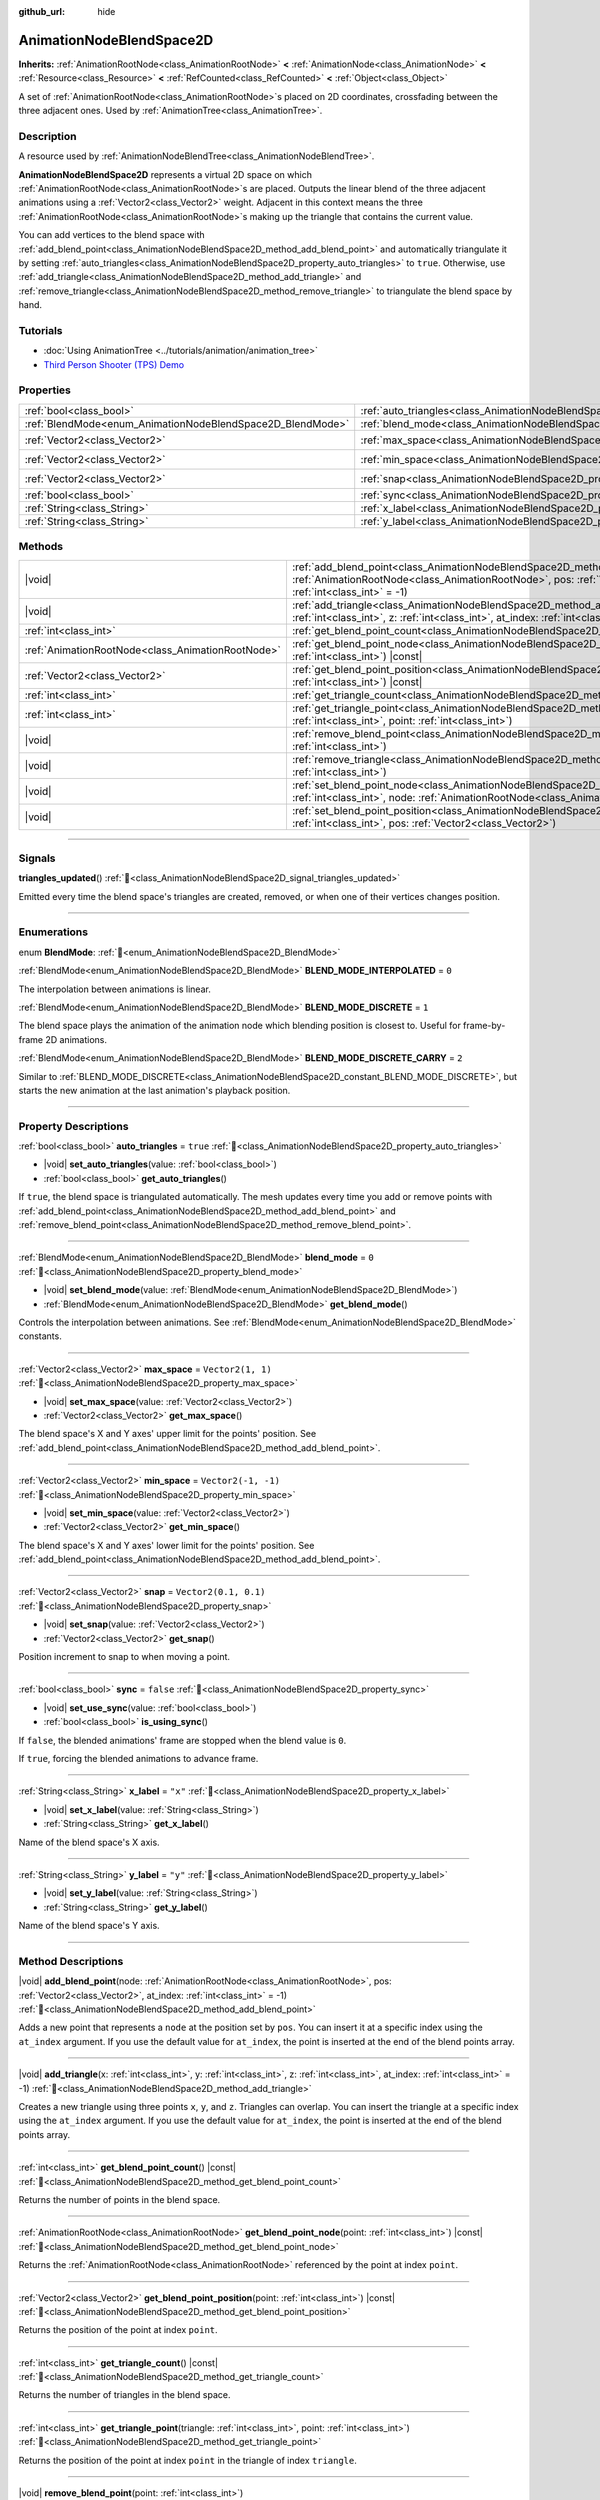 :github_url: hide

.. DO NOT EDIT THIS FILE!!!
.. Generated automatically from Godot engine sources.
.. Generator: https://github.com/blazium-engine/blazium/tree/4.3/doc/tools/make_rst.py.
.. XML source: https://github.com/blazium-engine/blazium/tree/4.3/doc/classes/AnimationNodeBlendSpace2D.xml.

.. _class_AnimationNodeBlendSpace2D:

AnimationNodeBlendSpace2D
=========================

**Inherits:** :ref:`AnimationRootNode<class_AnimationRootNode>` **<** :ref:`AnimationNode<class_AnimationNode>` **<** :ref:`Resource<class_Resource>` **<** :ref:`RefCounted<class_RefCounted>` **<** :ref:`Object<class_Object>`

A set of :ref:`AnimationRootNode<class_AnimationRootNode>`\ s placed on 2D coordinates, crossfading between the three adjacent ones. Used by :ref:`AnimationTree<class_AnimationTree>`.

.. rst-class:: classref-introduction-group

Description
-----------

A resource used by :ref:`AnimationNodeBlendTree<class_AnimationNodeBlendTree>`.

\ **AnimationNodeBlendSpace2D** represents a virtual 2D space on which :ref:`AnimationRootNode<class_AnimationRootNode>`\ s are placed. Outputs the linear blend of the three adjacent animations using a :ref:`Vector2<class_Vector2>` weight. Adjacent in this context means the three :ref:`AnimationRootNode<class_AnimationRootNode>`\ s making up the triangle that contains the current value.

You can add vertices to the blend space with :ref:`add_blend_point<class_AnimationNodeBlendSpace2D_method_add_blend_point>` and automatically triangulate it by setting :ref:`auto_triangles<class_AnimationNodeBlendSpace2D_property_auto_triangles>` to ``true``. Otherwise, use :ref:`add_triangle<class_AnimationNodeBlendSpace2D_method_add_triangle>` and :ref:`remove_triangle<class_AnimationNodeBlendSpace2D_method_remove_triangle>` to triangulate the blend space by hand.

.. rst-class:: classref-introduction-group

Tutorials
---------

- :doc:`Using AnimationTree <../tutorials/animation/animation_tree>`

- `Third Person Shooter (TPS) Demo <https://godotengine.org/asset-library/asset/2710>`__

.. rst-class:: classref-reftable-group

Properties
----------

.. table::
   :widths: auto

   +------------------------------------------------------------+--------------------------------------------------------------------------------+-----------------------+
   | :ref:`bool<class_bool>`                                    | :ref:`auto_triangles<class_AnimationNodeBlendSpace2D_property_auto_triangles>` | ``true``              |
   +------------------------------------------------------------+--------------------------------------------------------------------------------+-----------------------+
   | :ref:`BlendMode<enum_AnimationNodeBlendSpace2D_BlendMode>` | :ref:`blend_mode<class_AnimationNodeBlendSpace2D_property_blend_mode>`         | ``0``                 |
   +------------------------------------------------------------+--------------------------------------------------------------------------------+-----------------------+
   | :ref:`Vector2<class_Vector2>`                              | :ref:`max_space<class_AnimationNodeBlendSpace2D_property_max_space>`           | ``Vector2(1, 1)``     |
   +------------------------------------------------------------+--------------------------------------------------------------------------------+-----------------------+
   | :ref:`Vector2<class_Vector2>`                              | :ref:`min_space<class_AnimationNodeBlendSpace2D_property_min_space>`           | ``Vector2(-1, -1)``   |
   +------------------------------------------------------------+--------------------------------------------------------------------------------+-----------------------+
   | :ref:`Vector2<class_Vector2>`                              | :ref:`snap<class_AnimationNodeBlendSpace2D_property_snap>`                     | ``Vector2(0.1, 0.1)`` |
   +------------------------------------------------------------+--------------------------------------------------------------------------------+-----------------------+
   | :ref:`bool<class_bool>`                                    | :ref:`sync<class_AnimationNodeBlendSpace2D_property_sync>`                     | ``false``             |
   +------------------------------------------------------------+--------------------------------------------------------------------------------+-----------------------+
   | :ref:`String<class_String>`                                | :ref:`x_label<class_AnimationNodeBlendSpace2D_property_x_label>`               | ``"x"``               |
   +------------------------------------------------------------+--------------------------------------------------------------------------------+-----------------------+
   | :ref:`String<class_String>`                                | :ref:`y_label<class_AnimationNodeBlendSpace2D_property_y_label>`               | ``"y"``               |
   +------------------------------------------------------------+--------------------------------------------------------------------------------+-----------------------+

.. rst-class:: classref-reftable-group

Methods
-------

.. table::
   :widths: auto

   +---------------------------------------------------+----------------------------------------------------------------------------------------------------------------------------------------------------------------------------------------------------------------------------+
   | |void|                                            | :ref:`add_blend_point<class_AnimationNodeBlendSpace2D_method_add_blend_point>`\ (\ node\: :ref:`AnimationRootNode<class_AnimationRootNode>`, pos\: :ref:`Vector2<class_Vector2>`, at_index\: :ref:`int<class_int>` = -1\ ) |
   +---------------------------------------------------+----------------------------------------------------------------------------------------------------------------------------------------------------------------------------------------------------------------------------+
   | |void|                                            | :ref:`add_triangle<class_AnimationNodeBlendSpace2D_method_add_triangle>`\ (\ x\: :ref:`int<class_int>`, y\: :ref:`int<class_int>`, z\: :ref:`int<class_int>`, at_index\: :ref:`int<class_int>` = -1\ )                     |
   +---------------------------------------------------+----------------------------------------------------------------------------------------------------------------------------------------------------------------------------------------------------------------------------+
   | :ref:`int<class_int>`                             | :ref:`get_blend_point_count<class_AnimationNodeBlendSpace2D_method_get_blend_point_count>`\ (\ ) |const|                                                                                                                   |
   +---------------------------------------------------+----------------------------------------------------------------------------------------------------------------------------------------------------------------------------------------------------------------------------+
   | :ref:`AnimationRootNode<class_AnimationRootNode>` | :ref:`get_blend_point_node<class_AnimationNodeBlendSpace2D_method_get_blend_point_node>`\ (\ point\: :ref:`int<class_int>`\ ) |const|                                                                                      |
   +---------------------------------------------------+----------------------------------------------------------------------------------------------------------------------------------------------------------------------------------------------------------------------------+
   | :ref:`Vector2<class_Vector2>`                     | :ref:`get_blend_point_position<class_AnimationNodeBlendSpace2D_method_get_blend_point_position>`\ (\ point\: :ref:`int<class_int>`\ ) |const|                                                                              |
   +---------------------------------------------------+----------------------------------------------------------------------------------------------------------------------------------------------------------------------------------------------------------------------------+
   | :ref:`int<class_int>`                             | :ref:`get_triangle_count<class_AnimationNodeBlendSpace2D_method_get_triangle_count>`\ (\ ) |const|                                                                                                                         |
   +---------------------------------------------------+----------------------------------------------------------------------------------------------------------------------------------------------------------------------------------------------------------------------------+
   | :ref:`int<class_int>`                             | :ref:`get_triangle_point<class_AnimationNodeBlendSpace2D_method_get_triangle_point>`\ (\ triangle\: :ref:`int<class_int>`, point\: :ref:`int<class_int>`\ )                                                                |
   +---------------------------------------------------+----------------------------------------------------------------------------------------------------------------------------------------------------------------------------------------------------------------------------+
   | |void|                                            | :ref:`remove_blend_point<class_AnimationNodeBlendSpace2D_method_remove_blend_point>`\ (\ point\: :ref:`int<class_int>`\ )                                                                                                  |
   +---------------------------------------------------+----------------------------------------------------------------------------------------------------------------------------------------------------------------------------------------------------------------------------+
   | |void|                                            | :ref:`remove_triangle<class_AnimationNodeBlendSpace2D_method_remove_triangle>`\ (\ triangle\: :ref:`int<class_int>`\ )                                                                                                     |
   +---------------------------------------------------+----------------------------------------------------------------------------------------------------------------------------------------------------------------------------------------------------------------------------+
   | |void|                                            | :ref:`set_blend_point_node<class_AnimationNodeBlendSpace2D_method_set_blend_point_node>`\ (\ point\: :ref:`int<class_int>`, node\: :ref:`AnimationRootNode<class_AnimationRootNode>`\ )                                    |
   +---------------------------------------------------+----------------------------------------------------------------------------------------------------------------------------------------------------------------------------------------------------------------------------+
   | |void|                                            | :ref:`set_blend_point_position<class_AnimationNodeBlendSpace2D_method_set_blend_point_position>`\ (\ point\: :ref:`int<class_int>`, pos\: :ref:`Vector2<class_Vector2>`\ )                                                 |
   +---------------------------------------------------+----------------------------------------------------------------------------------------------------------------------------------------------------------------------------------------------------------------------------+

.. rst-class:: classref-section-separator

----

.. rst-class:: classref-descriptions-group

Signals
-------

.. _class_AnimationNodeBlendSpace2D_signal_triangles_updated:

.. rst-class:: classref-signal

**triangles_updated**\ (\ ) :ref:`🔗<class_AnimationNodeBlendSpace2D_signal_triangles_updated>`

Emitted every time the blend space's triangles are created, removed, or when one of their vertices changes position.

.. rst-class:: classref-section-separator

----

.. rst-class:: classref-descriptions-group

Enumerations
------------

.. _enum_AnimationNodeBlendSpace2D_BlendMode:

.. rst-class:: classref-enumeration

enum **BlendMode**: :ref:`🔗<enum_AnimationNodeBlendSpace2D_BlendMode>`

.. _class_AnimationNodeBlendSpace2D_constant_BLEND_MODE_INTERPOLATED:

.. rst-class:: classref-enumeration-constant

:ref:`BlendMode<enum_AnimationNodeBlendSpace2D_BlendMode>` **BLEND_MODE_INTERPOLATED** = ``0``

The interpolation between animations is linear.

.. _class_AnimationNodeBlendSpace2D_constant_BLEND_MODE_DISCRETE:

.. rst-class:: classref-enumeration-constant

:ref:`BlendMode<enum_AnimationNodeBlendSpace2D_BlendMode>` **BLEND_MODE_DISCRETE** = ``1``

The blend space plays the animation of the animation node which blending position is closest to. Useful for frame-by-frame 2D animations.

.. _class_AnimationNodeBlendSpace2D_constant_BLEND_MODE_DISCRETE_CARRY:

.. rst-class:: classref-enumeration-constant

:ref:`BlendMode<enum_AnimationNodeBlendSpace2D_BlendMode>` **BLEND_MODE_DISCRETE_CARRY** = ``2``

Similar to :ref:`BLEND_MODE_DISCRETE<class_AnimationNodeBlendSpace2D_constant_BLEND_MODE_DISCRETE>`, but starts the new animation at the last animation's playback position.

.. rst-class:: classref-section-separator

----

.. rst-class:: classref-descriptions-group

Property Descriptions
---------------------

.. _class_AnimationNodeBlendSpace2D_property_auto_triangles:

.. rst-class:: classref-property

:ref:`bool<class_bool>` **auto_triangles** = ``true`` :ref:`🔗<class_AnimationNodeBlendSpace2D_property_auto_triangles>`

.. rst-class:: classref-property-setget

- |void| **set_auto_triangles**\ (\ value\: :ref:`bool<class_bool>`\ )
- :ref:`bool<class_bool>` **get_auto_triangles**\ (\ )

If ``true``, the blend space is triangulated automatically. The mesh updates every time you add or remove points with :ref:`add_blend_point<class_AnimationNodeBlendSpace2D_method_add_blend_point>` and :ref:`remove_blend_point<class_AnimationNodeBlendSpace2D_method_remove_blend_point>`.

.. rst-class:: classref-item-separator

----

.. _class_AnimationNodeBlendSpace2D_property_blend_mode:

.. rst-class:: classref-property

:ref:`BlendMode<enum_AnimationNodeBlendSpace2D_BlendMode>` **blend_mode** = ``0`` :ref:`🔗<class_AnimationNodeBlendSpace2D_property_blend_mode>`

.. rst-class:: classref-property-setget

- |void| **set_blend_mode**\ (\ value\: :ref:`BlendMode<enum_AnimationNodeBlendSpace2D_BlendMode>`\ )
- :ref:`BlendMode<enum_AnimationNodeBlendSpace2D_BlendMode>` **get_blend_mode**\ (\ )

Controls the interpolation between animations. See :ref:`BlendMode<enum_AnimationNodeBlendSpace2D_BlendMode>` constants.

.. rst-class:: classref-item-separator

----

.. _class_AnimationNodeBlendSpace2D_property_max_space:

.. rst-class:: classref-property

:ref:`Vector2<class_Vector2>` **max_space** = ``Vector2(1, 1)`` :ref:`🔗<class_AnimationNodeBlendSpace2D_property_max_space>`

.. rst-class:: classref-property-setget

- |void| **set_max_space**\ (\ value\: :ref:`Vector2<class_Vector2>`\ )
- :ref:`Vector2<class_Vector2>` **get_max_space**\ (\ )

The blend space's X and Y axes' upper limit for the points' position. See :ref:`add_blend_point<class_AnimationNodeBlendSpace2D_method_add_blend_point>`.

.. rst-class:: classref-item-separator

----

.. _class_AnimationNodeBlendSpace2D_property_min_space:

.. rst-class:: classref-property

:ref:`Vector2<class_Vector2>` **min_space** = ``Vector2(-1, -1)`` :ref:`🔗<class_AnimationNodeBlendSpace2D_property_min_space>`

.. rst-class:: classref-property-setget

- |void| **set_min_space**\ (\ value\: :ref:`Vector2<class_Vector2>`\ )
- :ref:`Vector2<class_Vector2>` **get_min_space**\ (\ )

The blend space's X and Y axes' lower limit for the points' position. See :ref:`add_blend_point<class_AnimationNodeBlendSpace2D_method_add_blend_point>`.

.. rst-class:: classref-item-separator

----

.. _class_AnimationNodeBlendSpace2D_property_snap:

.. rst-class:: classref-property

:ref:`Vector2<class_Vector2>` **snap** = ``Vector2(0.1, 0.1)`` :ref:`🔗<class_AnimationNodeBlendSpace2D_property_snap>`

.. rst-class:: classref-property-setget

- |void| **set_snap**\ (\ value\: :ref:`Vector2<class_Vector2>`\ )
- :ref:`Vector2<class_Vector2>` **get_snap**\ (\ )

Position increment to snap to when moving a point.

.. rst-class:: classref-item-separator

----

.. _class_AnimationNodeBlendSpace2D_property_sync:

.. rst-class:: classref-property

:ref:`bool<class_bool>` **sync** = ``false`` :ref:`🔗<class_AnimationNodeBlendSpace2D_property_sync>`

.. rst-class:: classref-property-setget

- |void| **set_use_sync**\ (\ value\: :ref:`bool<class_bool>`\ )
- :ref:`bool<class_bool>` **is_using_sync**\ (\ )

If ``false``, the blended animations' frame are stopped when the blend value is ``0``.

If ``true``, forcing the blended animations to advance frame.

.. rst-class:: classref-item-separator

----

.. _class_AnimationNodeBlendSpace2D_property_x_label:

.. rst-class:: classref-property

:ref:`String<class_String>` **x_label** = ``"x"`` :ref:`🔗<class_AnimationNodeBlendSpace2D_property_x_label>`

.. rst-class:: classref-property-setget

- |void| **set_x_label**\ (\ value\: :ref:`String<class_String>`\ )
- :ref:`String<class_String>` **get_x_label**\ (\ )

Name of the blend space's X axis.

.. rst-class:: classref-item-separator

----

.. _class_AnimationNodeBlendSpace2D_property_y_label:

.. rst-class:: classref-property

:ref:`String<class_String>` **y_label** = ``"y"`` :ref:`🔗<class_AnimationNodeBlendSpace2D_property_y_label>`

.. rst-class:: classref-property-setget

- |void| **set_y_label**\ (\ value\: :ref:`String<class_String>`\ )
- :ref:`String<class_String>` **get_y_label**\ (\ )

Name of the blend space's Y axis.

.. rst-class:: classref-section-separator

----

.. rst-class:: classref-descriptions-group

Method Descriptions
-------------------

.. _class_AnimationNodeBlendSpace2D_method_add_blend_point:

.. rst-class:: classref-method

|void| **add_blend_point**\ (\ node\: :ref:`AnimationRootNode<class_AnimationRootNode>`, pos\: :ref:`Vector2<class_Vector2>`, at_index\: :ref:`int<class_int>` = -1\ ) :ref:`🔗<class_AnimationNodeBlendSpace2D_method_add_blend_point>`

Adds a new point that represents a ``node`` at the position set by ``pos``. You can insert it at a specific index using the ``at_index`` argument. If you use the default value for ``at_index``, the point is inserted at the end of the blend points array.

.. rst-class:: classref-item-separator

----

.. _class_AnimationNodeBlendSpace2D_method_add_triangle:

.. rst-class:: classref-method

|void| **add_triangle**\ (\ x\: :ref:`int<class_int>`, y\: :ref:`int<class_int>`, z\: :ref:`int<class_int>`, at_index\: :ref:`int<class_int>` = -1\ ) :ref:`🔗<class_AnimationNodeBlendSpace2D_method_add_triangle>`

Creates a new triangle using three points ``x``, ``y``, and ``z``. Triangles can overlap. You can insert the triangle at a specific index using the ``at_index`` argument. If you use the default value for ``at_index``, the point is inserted at the end of the blend points array.

.. rst-class:: classref-item-separator

----

.. _class_AnimationNodeBlendSpace2D_method_get_blend_point_count:

.. rst-class:: classref-method

:ref:`int<class_int>` **get_blend_point_count**\ (\ ) |const| :ref:`🔗<class_AnimationNodeBlendSpace2D_method_get_blend_point_count>`

Returns the number of points in the blend space.

.. rst-class:: classref-item-separator

----

.. _class_AnimationNodeBlendSpace2D_method_get_blend_point_node:

.. rst-class:: classref-method

:ref:`AnimationRootNode<class_AnimationRootNode>` **get_blend_point_node**\ (\ point\: :ref:`int<class_int>`\ ) |const| :ref:`🔗<class_AnimationNodeBlendSpace2D_method_get_blend_point_node>`

Returns the :ref:`AnimationRootNode<class_AnimationRootNode>` referenced by the point at index ``point``.

.. rst-class:: classref-item-separator

----

.. _class_AnimationNodeBlendSpace2D_method_get_blend_point_position:

.. rst-class:: classref-method

:ref:`Vector2<class_Vector2>` **get_blend_point_position**\ (\ point\: :ref:`int<class_int>`\ ) |const| :ref:`🔗<class_AnimationNodeBlendSpace2D_method_get_blend_point_position>`

Returns the position of the point at index ``point``.

.. rst-class:: classref-item-separator

----

.. _class_AnimationNodeBlendSpace2D_method_get_triangle_count:

.. rst-class:: classref-method

:ref:`int<class_int>` **get_triangle_count**\ (\ ) |const| :ref:`🔗<class_AnimationNodeBlendSpace2D_method_get_triangle_count>`

Returns the number of triangles in the blend space.

.. rst-class:: classref-item-separator

----

.. _class_AnimationNodeBlendSpace2D_method_get_triangle_point:

.. rst-class:: classref-method

:ref:`int<class_int>` **get_triangle_point**\ (\ triangle\: :ref:`int<class_int>`, point\: :ref:`int<class_int>`\ ) :ref:`🔗<class_AnimationNodeBlendSpace2D_method_get_triangle_point>`

Returns the position of the point at index ``point`` in the triangle of index ``triangle``.

.. rst-class:: classref-item-separator

----

.. _class_AnimationNodeBlendSpace2D_method_remove_blend_point:

.. rst-class:: classref-method

|void| **remove_blend_point**\ (\ point\: :ref:`int<class_int>`\ ) :ref:`🔗<class_AnimationNodeBlendSpace2D_method_remove_blend_point>`

Removes the point at index ``point`` from the blend space.

.. rst-class:: classref-item-separator

----

.. _class_AnimationNodeBlendSpace2D_method_remove_triangle:

.. rst-class:: classref-method

|void| **remove_triangle**\ (\ triangle\: :ref:`int<class_int>`\ ) :ref:`🔗<class_AnimationNodeBlendSpace2D_method_remove_triangle>`

Removes the triangle at index ``triangle`` from the blend space.

.. rst-class:: classref-item-separator

----

.. _class_AnimationNodeBlendSpace2D_method_set_blend_point_node:

.. rst-class:: classref-method

|void| **set_blend_point_node**\ (\ point\: :ref:`int<class_int>`, node\: :ref:`AnimationRootNode<class_AnimationRootNode>`\ ) :ref:`🔗<class_AnimationNodeBlendSpace2D_method_set_blend_point_node>`

Changes the :ref:`AnimationNode<class_AnimationNode>` referenced by the point at index ``point``.

.. rst-class:: classref-item-separator

----

.. _class_AnimationNodeBlendSpace2D_method_set_blend_point_position:

.. rst-class:: classref-method

|void| **set_blend_point_position**\ (\ point\: :ref:`int<class_int>`, pos\: :ref:`Vector2<class_Vector2>`\ ) :ref:`🔗<class_AnimationNodeBlendSpace2D_method_set_blend_point_position>`

Updates the position of the point at index ``point`` in the blend space.

.. |virtual| replace:: :abbr:`virtual (This method should typically be overridden by the user to have any effect.)`
.. |const| replace:: :abbr:`const (This method has no side effects. It doesn't modify any of the instance's member variables.)`
.. |vararg| replace:: :abbr:`vararg (This method accepts any number of arguments after the ones described here.)`
.. |constructor| replace:: :abbr:`constructor (This method is used to construct a type.)`
.. |static| replace:: :abbr:`static (This method doesn't need an instance to be called, so it can be called directly using the class name.)`
.. |operator| replace:: :abbr:`operator (This method describes a valid operator to use with this type as left-hand operand.)`
.. |bitfield| replace:: :abbr:`BitField (This value is an integer composed as a bitmask of the following flags.)`
.. |void| replace:: :abbr:`void (No return value.)`
